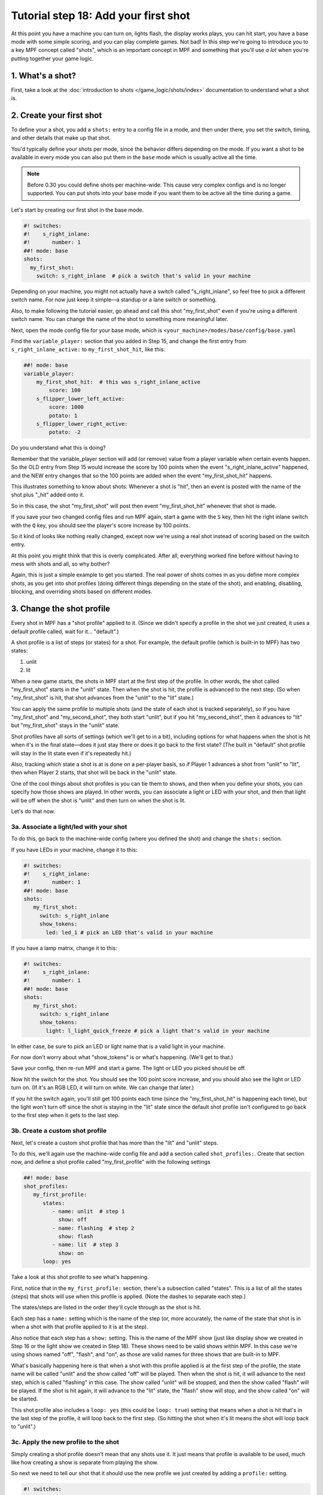 Tutorial step 18: Add your first shot
=====================================

At this point you have a machine you can turn on, lights flash, the
display works plays, you can hit start, you have a base mode with some
simple scoring, and you can play complete games. Not bad! In this step
we're going to introduce you to a key MPF concept called "shots", which is
an important concept in MPF and something that you'll use *a lot* when you're
putting together your game logic.

1. What's a shot?
-----------------

First, take a look at the :doc:`introduction to shots </game_logic/shots/index>`
documentation to understand what a shot is.

2. Create your first shot
-------------------------

To define your a shot, you add a ``shots:`` entry to a config file in a mode,
and then under there, you set the switch, timing, and other details that
make up that shot.

You'd typically define your shots per mode, since
the behavior differs depending on the mode.
If you want a shot to be available in every mode you can also put them in
the ``base`` mode which is usually active all the time.

.. note::

   Before 0.30 you could define shots per machine-wide. This cause very complex
   configs and is no longer supported. You can put shots into your base mode
   if you want them to be active all the time during a game.

Let's start by creating our first shot in the base mode.

.. code-block:: mpf-config

    #! switches:
    #!    s_right_inlane:
    #!       number: 1
    ##! mode: base
    shots:
      my_first_shot:
        switch: s_right_inlane  # pick a switch that's valid in your machine

Depending on your machine, you might not actually have a switch
called "s_right_inlane", so feel free to pick a different switch name. For
now just keep it simple—a standup or a lane switch or something.

Also, to make following the tutorial easier, go ahead and call this
shot "my_first_shot" even if you're using a different switch name. You
can change the name of the shot to something more meaningful later.

Next, open the mode config file for your base mode, which is
``<your_machine>/modes/base/config/base.yaml``

Find the ``variable_player:`` section that you added in Step 15, and change the
first entry from ``s_right_inlane_active:`` to ``my_first_shot_hit``,
like this:

.. code-block:: mpf-config

   ##! mode: base
   variable_player:
       my_first_shot_hit:  # this was s_right_inlane_active
           score: 100
       s_flipper_lower_left_active:
           score: 1000
           potato: 1
       s_flipper_lower_right_active:
           potato: -2

Do you understand what this is doing?

Remember that the variable_player section will add (or remove) value from a player
variable when certain events happen. So the OLD entry from Step 15 would
increase the score by 100 points when the event "s_right_inlane_active" happened, and the
NEW entry changes that so the 100 points are added when the event
"my_first_shot_hit" happens.

This illustrates something to know about shots: Whenever a shot is "hit", then
an event is posted with the name of the shot plus "_hit" added onto it.

So in this case, the shot "my_first_shot" will post then event
"my_first_shot_hit" whenever that shot is made.

If you save your two changed config files and run MPF again, start a game
with the ``S`` key, then hit the right inlane switch with the ``Q`` key,
you should see the player's score increase by 100 points.

So it kind of looks like nothing really changed, except now we're using
a real shot instead of scoring based on the switch entry.

At this point you might think that this is overly complicated. After all,
everything worked fine before without having to mess with shots and all,
so why bother?

Again, this is just a simple example to get you started. The real power of
shots comes in as you define more complex shots, as you get into shot
profiles (doing different things depending on the state of the shot), and
enabling, disabling, blocking, and overriding shots based on different
modes.

3. Change the shot profile
--------------------------

Every shot in MPF has a "shot profile" applied to it. (Since we didn't
specify a profile in the shot we just created, it uses a default profile
called, wait for it... "default".)

A shot profile is a list of steps (or states) for a shot. For example,
the default profile (which is built-in to MPF) has two states:

#. unlit
#. lit

When a new game starts, the shots in MPF start at the first step of
the profile. In other words, the shot called "my_first_shot" starts
in the "unlit" state. Then when the shot is hit, the profile is
advanced to the next step. (So when "my_first_shot" is hit, that shot
advances from the "unlit" to the "lit" state.)

You can apply the same profile to multiple shots (and the state of each
shot is tracked separately), so if you have "my_first_shot" and "my_second_shot",
they both start "unlit", but if you hit "my_second_shot", then it
advances to "lit" but "my_first_shot" stays in the "unlit" state.

Shot profiles have all sorts of settings (which we'll get to in a bit),
including options for what happens when the shot is hit when it's in the
final state—does it just stay there or does it go back to the first state?
(The built in "default" shot profile will stay in the lit state even if
it's repeatedly hit.)

Also, tracking which state a shot is at is done on a per-player basis, so
if Player 1 advances a shot from "unlit" to "lit", then when Player 2
starts, that shot will be back in the "unlit" state.

One of the cool things about shot profiles is you can tie them to shows,
and then when you define your shots, you can specify how those shows are
played. In other words, you can associate a light or LED with your shot,
and then that light will be off when the shot is "unlit" and then turn
on when the shot is lit.

Let's do that now.

3a. Associate a light/led with your shot
~~~~~~~~~~~~~~~~~~~~~~~~~~~~~~~~~~~~~~~~

To do this, go back to the machine-wide config (where you defined the shot)
and change the ``shots:`` section.

If you have LEDs in your machine, change it to this:

.. code-block:: mpf-config

   #! switches:
   #!    s_right_inlane:
   #!       number: 1
   ##! mode: base
   shots:
      my_first_shot:
        switch: s_right_inlane
        show_tokens:
          led: led_1 # pick an LED that's valid in your machine

If you have a lamp matrix, change it to this:

.. code-block:: mpf-config

   #! switches:
   #!    s_right_inlane:
   #!       number: 1
   ##! mode: base
   shots:
      my_first_shot:
        switch: s_right_inlane
        show_tokens:
          light: l_light_quick_freeze # pick a light that's valid in your machine

In either case, be sure to pick an LED or light name that is a valid light
in your machine.

For now don't worry about what "show_tokens" is or what's happening. (We'll
get to that.)

Save your config, then re-run MPF and start a game. The light or LED you
picked should be off.

Now hit the switch for the shot. You should see the 100 point score increase,
and you should also see the light or LED turn on. (If it's an RGB LED, it will
turn on white. We can change that later.)

If you hit the switch again, you'll still get 100 points each time (since the
"my_first_shot_hit" is happening each time), but the light won't turn off
since the shot is staying in the "lit" state since the default shot profile
isn't configured to go back to the first step when it gets to the last step.

3b. Create a custom shot profile
~~~~~~~~~~~~~~~~~~~~~~~~~~~~~~~~

Next, let's create a custom shot profile that has more than the "lit" and
"unlit" steps.

To do this, we'll again use the machine-wide config file and add a section
called ``shot_profiles:``. Create that section now, and define a shot
profile called "my_first_profile" with the following settings

.. code-block:: mpf-config

   ##! mode: base
   shot_profiles:
      my_first_profile:
         states:
            - name: unlit  # step 1
              show: off
            - name: flashing  # step 2
              show: flash
            - name: lit  # step 3
              show: on
         loop: yes

Take a look at this shot profile to see what's happening.

First, notice that in the ``my_first_profile:`` section, there's a subsection
called "states". This is a list of all the states (steps) that shots will
use when this profile is applied. (Note the dashes to separate each step.)

The states/steps are listed in the order they'll cycle through as the shot
is hit.

Each step has a ``name:`` setting which is the name of the step (or, more
accurately, the name of the state that shot is in when a shot with
that profile applied to it is at the step).

Also notice that each step has a ``show:`` setting. This is the name of the MPF
show (just like display show we created in Step 16 or the light show we
created in Step 18). These shows need to be valid shows within MPF. In this
case we're using shows named "off", "flash", and "on", as those are valid
names for three shows that are built-in to MPF.

What's basically happening here is that when a shot with this profile
applied is at the first step of the profile, the state name will be called
"unlit" and the show called "off" will be played. Then when the shot is hit,
it will advance to the next step, which is called "flashing" in this case.
The show called "unlit" will be stopped, and then the show called "flash"
will be played. If the shot is hit again, it will advance to the "lit"
state, the "flash" show will stop, and the show called "on" will be started.

This shot profile also includes a ``loop: yes`` (this could be ``loop: true``)
setting that means when a shot is hit that's in the last step of the profile,
it will loop back to the first step. (So hitting the shot when it's lit means
the shot will loop back to "unlit".)

3c. Apply the new profile to the shot
~~~~~~~~~~~~~~~~~~~~~~~~~~~~~~~~~~~~~

Simply creating a shot profile doesn't mean that any shots use it. It just
means that profile is available to be used, much like how creating a show
is separate from playing the show.

So next we need to tell our shot that it should use the new profile we
just created by adding a ``profile:`` setting.

.. code-block:: mpf-config

   #! switches:
   #!    s_right_inlane:
   #!       number: 1
   ##! mode: base
   #! shot_profiles:
   #!    my_first_profile:
   #!       states:
   #!          - name: unlit  # step 1
   #!            show: off
   #!          - name: flashing  # step 2
   #!            show: flash
   #!          - name: lit  # step 3
   #!            show: on
   #!       loop: yes
   shots:
      my_first_shot:
        switch: s_right_inlane
        show_tokens:
          led: led_1 # or use light: here, depending on your machine
        profile: my_first_profile

Save your config and re-run MPF. Once you start a game, the light or LED
from your shot should be off. Hit the switch for the shot, and the light
or LED should starting flashing. (It will be slow—1 second on, 1 second off.)
Hit it again, and it should go on solid. Hit it again and the shot will go
back to the "unlit" state. Hit it again and the light or LED should flash. Etc.

Note that you must actually start a game for this to work. Shots are only
active when games are in progress, and the state is tracked per-player which
means that players must exist, etc.

If you play a multi-player game, you should see that the state of that
shot is maintained and restored separately for each player.

3d. Apply custom scoring based on state
~~~~~~~~~~~~~~~~~~~~~~~~~~~~~~~~~~~~~~~

Remember that the ``scoring:`` section of the base mode config scores 100
points each time that shot is hit. So as you're hitting the switch over and
over to cycle through the states, each time you do that the player gets 100
points.

That scoring entry is based on the ``my_first_shot_hit``, which is generated
every time that shot is hit since shots make events in the form ``<shot_name>_hit``.

However, each time a shot is hit, there's are two ADDITIONAL events posted which
are ``<shot_name>_<profile>_hit`` and ``<shot_name>_<profile>_<state>_hit``.

For example, when you start a new game with the shot and shot profile we've
been working with, when you hit the switch for that shot, three shot-related
events will be generated:

* my_first_shot_hit (shot + "hit")
* my_first_shot_my_first_profile_hit (shot + profile + "hit")
* my_first_shot_my_first_profile_unlit_hit (shot + profile + state + "hit")

When you hit that same shot a second time, the following three events will
be generated: The first two are the same since they're based on shot name
and profile name, but the last one is different because the shot's state is
different.

* my_first_shot_hit (shot + "hit")
* my_first_shot_my_first_profile_hit (shot + profile + "hit")
* my_first_shot_my_first_profile_flashing_hit (shot + profile + state + "hit")

Hitting that shot again will generate the following three events:

* my_first_shot_hit (shot + "hit")
* my_first_shot_my_first_profile_hit (shot + profile + "hit")
* my_first_shot_my_first_profile_lit_hit (shot + profile + state + "hit")

And so on...

Now let's look at how we can give the player a different number of points when
they hit that shot depending on what state the shot's in.

Here's the existing variable_player section from the base mode config:

.. code-block:: mpf-config

   ##! mode: base
   variable_player:
       my_first_shot_hit:
           score: 100
       s_flipper_lower_left_active:
           score: 1000
           potato: 1
       s_flipper_lower_right_active:
           potato: -2

Again, the player gets 100 points each time that shot is made regardless of what
state it's in since the scoring event is the generic shot hit event which does
not include details of what state the shot is in.

Now let's change the variable_player section to this:

.. code-block:: mpf-config

   ##! mode: base
   variable_player:
       my_first_shot_my_first_profile_unlit_hit:
           score: 100
       my_first_shot_my_first_profile_flashing_hit:
           score: 1000
       s_flipper_lower_left_active:
           score: 1000
           potato: 1
       s_flipper_lower_right_active:
           potato: -2

We changed the name of the event for the first variable_player entry from
"my_first_shot_hit" to "my_first_shot_my_first_profile_unlit_hit". This means
those 100 points will only be added if that shot is hit while it has the
"my_first_profile" applied AND while that profile is in the state "unlit".

The next entry, for 1000 points, will only be called when that shot is hit with
"my_first_profile" applied while it's in the state "flashing".

Save your config and run your game. If you hit the switch for the shot, you
should get 100 points and the light should start flashing. Hit it again, and you
should get 1000 points and the light should turn on steady. Hit it a third time,
and you should get no points, but the light will also turn off since the
profile is set to loop and it will go back to the first (unlit) state.

In other words, hitting the ``Q`` key (or the actual switch if you have a real
machine) should result in the following sequence of total score (one for each
hit): 100, 1100, 1100, 1200, 2200, 2200, 2300, 3300, 3300...

4. Add a second mode and score the shot from there
--------------------------------------------------

One of the most powerful features of shot profiles is that shots can have
multiple profiles defined at the same time, (with each active mode having
the ability to apply its own profile).

To illustrate this, we're going to create a new mode, called "mode2". So
go ahead and create a ``mode2`` folder in your ``modes`` folder, then add
the ``config`` folder into that folder, and then create the ``mode2.yaml``
mode configuration file for that mode.

Open up the ``mode2.yaml`` file and add the following lines. (We'll explain
them step-by-step next.)

.. code-block:: mpf-config

   ##! mode: mode2
   #config_version=5
   # mode2 config file

   mode:
       start_events: mode2_start
       stop_events: mode2_stop
       priority: 200

   widgets:
       mode2_start_banner:
         type: text
         text: MODE 2 STARTED
         font_size: 50
         color: lime
         y: 80%
         expire: 1s

   widget_player:
       mode_mode2_started: mode2_start_banner

   variable_player:
       my_first_shot_hit:
          score: 1

Remember that you also have to go back into your machine-wide config file to add the new
``- mode2`` entry to your ``modes:`` section. While we're in there, let's also add
``keyboard:`` entries for some events we can use to stop and start the mode.

Here are changes you'll make to the machine-wide config file:

.. code-block:: yaml

   # from the machine-wide config.yaml file

   modes:
    - base
    - mode2

   ...

   keyboard:  # existing keyboard entries not shown.
      n:
        event: mode2_start
      m:
        event: mode2_stop

Now save your files and run your machine. Then press the following keys:

* ``S`` - starts the game
* ``Q`` - hits your shot, score jumps to 100
* ``Q`` - hits your shot, score jumps to 1100
* ``N`` - starts mode2. You should see a 1-second green message showing this
* ``Q`` - hits your shot, score jumps to 1101
* ``Q`` - hits your shot, score jumps to 1202

You can press ``M`` to stop mode2 (though there is no on-screen message) and then
continue to hit ``Q`` and notice the score jumps through the [+100, +1000, 0] cycle
over and over.

You can press ``N`` again to start mode2 and notice that every time you press ``Q``,
you the score increases +1 (in addition to the [+100, +1000, 0] from the base mode.

Press ``M`` to stop mode2 again and notice that the +1 scoring stops.

So what's happening here?

First, notice that in the ``mode2.yaml`` file, we configured the following
variable_player entry:

.. code-block:: mpf-config

   ##! mode: mode2
   variable_player:
       my_first_shot_hit:
          score: 1

Notice that that variable_player entry is just based on "my_first_shot" being hit. It
does not contain any of the profile or state information in it, which means that
it will always score the +1 regardless of the state of that shot.

Of course even while mode2 is running, the base mode is also running. That means
that when both modes are running, mode2 is always scoring +1 per hit, and the
base mode is cycling through the [+100, +1000, 0] scoring depending on what
state the shot is in.

When you stop mode2 (with the ``M`` key), that removes the scoring from mode2,
but since the base mode is still running, you still get the scoring from there.

5. Configure a new shot profile in mode2
----------------------------------------

In the previous step, we added a new mode and accessed the shot from within
that mode, but that new mode still used the same shot profile as the base
mode.

However, it's also possible to create a brand-new shot profile in a mode
that will be applied to the shot when that mode is active.

This is useful if you want to "override" a shot profile from a lower mode
based on a higher priority mode. For example, maybe you have a stand-up
target in your base mode that you're using for some basic scoring. But then
in a jackpot mode, you want that target to flash a light instead of just
the regular on/off behavior from the base mode. You would do this by
applying a different shot profile in the jackpot mode.

To illustrate this, open up your ``mode2.yaml`` file and:

#. Updated the ``variable_player:`` section from the example below
#. Add the ``shots:`` section from below
#. Add the ``shot_profiles:`` section from below

.. code-block:: mpf-config

   #! switches:
   #!    s_right_inlane:
   #!       number: 1
   ##! mode: mode2
   # snippet from mode2.yaml
   variable_player:
       my_first_shot_mode2_flashing_hit:
         score: 10000
       my_first_shot_mode2_lit_hit:
         score: 100

   shots:
     my_first_shot_mode2:
       switch: s_right_inlane
       profile: mode2

   shot_profiles:
     mode2:
        states:
           - name: flashing
             show: flash
             speed: 5
           - name: lit
             show: on
        loop: no
        block: yes

Save your files and run your game again, pressing the following keys:

* ``S`` - starts the game
* ``Q`` - hits your shot, score jumps to 100,
* ``Q`` - hits your shot, score jumps to 1100
* ``N`` - starts mode2. You should see a 1-second green message showing this
* ``Q`` - hits your shot, score jumps to 11,100
* ``Q`` - hits your shot, score jumps to 11,200
* ``Q`` - hits your shot, score jumps to 11,300
* ``M`` - stops mode2
* ``Q`` - hits your shot, no score change
* ``Q`` - hits your shot, score jumps to 11,400
* ``Q`` - hits your shot, score jumps to 12,400

Let's deconstruct the changes to the ``mode2.yaml`` config file too see what's
going on.

First, notice that we added a ``shots:`` section and then added "my_first_shot"
to it, like this:

.. code-block:: mpf-config

   ##! mode: mode2
   #! shot_profiles:
   #!   mode2:
   #!      states:
   #!         - name: flashing
   #!           show: flash
   #!           speed: 5
   #!         - name: lit
   #!           show: on
   #!      loop: no
   #!      block: yes
   shots:
     my_first_shot:
       profile: mode2

However, unlike the "my_first_shot" entry in the machine-wide config, in the mode
config we did NOT redefine the ``switch:`` or ``show_tokens:`` entries. Instead,
we just added the ``profile:`` setting and told it to use a profile called ``mode2``.

So what this means is that we're not creating a new shot or changing the configuration
of the shot, rather, we're just saying that when mode2 is active, we want to apply
a different shot profile to the shot. (Remember that settings from mode configuration
files are only active when that mode is active.)

Next, take a look at the ``shot_profiles:`` section:

.. code-block:: mpf-config

   ##! mode: mode2
   shot_profiles:
     mode2:
        states:
           - name: flashing
             show: flash
             speed: 5
           - name: lit
             show: on
        loop: no
        block: yes

In this case, we defined a profile called ``mode2`` which has two states: "flashing" and "lit". (These
state names could be whatever you want, "incomplete" and "complete" or whatever.) Note also that we added
``speed: 5`` to the flashing step. That setting will be applied to the "flash" show when it's played, and
you can use any of the :doc:`/config/show_player` settings there. In this case that will play the show
at 5x speed, so we'll see a fasting flashing.

Also note that we added ``block: yes`` to this profile. That means that when this profile is active, any
shot profiles from lower priority modes will be disabled. Since mode2 runs at priority 200, the profile
"my_first_profile" which we assigned in the machine-wide config will be blocked. (Machine-wide config
items run at priority 0.)

And, since the variable_player events in the base mode are based on the shot being hit with the "my_first_profile"
applied, this is why when mode2 is running, we don't get the variable_player events from the base mode. Those
events are not posted because my_first_profile is not active because the higher priority profile attached
to the shot in mode2 is blocking it.

If you were to remove the ``block: yes`` from the mode2 profile in the mode2 config, then when you hit the
shot while mode2 was active then you would get the scoring from both the base mode and mode2 mode applied.

(not done writing yet...)

Next steps to write

* Show tokens
* Shot groups
* advancing shots
* shot reset events

Check out the complete config.yaml file so far
----------------------------------------------

If you want to see a complete ``config.yaml`` file up to this point, it's in the ``mpf-examples/tutorial_step_18``
folder with the name ``config.yaml``. You can run it be switching to that folder and running ``mpf both``:

.. code-block:: doscon

   C:\mpf-examples\tutorial_step_18>mpf both

Even if you have real hardware, it's probably worth running the MPF Monitor which will show you the events as they're
posted that correspond to the shot being hit and it changing profiles.
